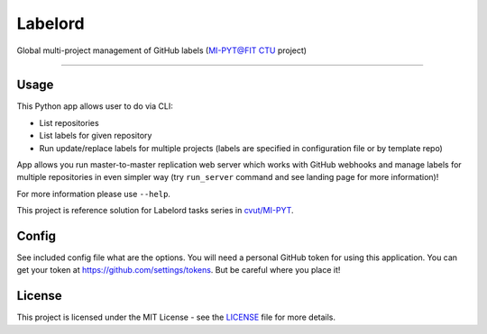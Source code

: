 ========
Labelord
========

Global multi-project management of GitHub labels (`MI-PYT@FIT CTU`_ project)

--------------------------------------------------------------------------------

Usage
-----

This Python app allows user to do via CLI:

* List repositories
* List labels for given repository
* Run update/replace labels for multiple projects (labels are specified in configuration file or by template repo)

App allows you run master-to-master replication web server which works with GitHub webhooks and manage labels for multiple repositories in even simpler way (try ``run_server`` command and see landing page for more information)!


For more information please use ``--help``.

This project is reference solution for Labelord tasks series in `cvut/MI-PYT`_.

Config
------

See included config file what are the options. You will need a personal GitHub token for using this application. You can get your token at https://github.com/settings/tokens. But be careful where you place it!

License
-------

This project is licensed under the MIT License - see the `LICENSE`_
file for more details.

.. _MI-PYT@FIT CTU: https://github.com/cvut/MI-PYT
.. _cvut/MI-PYT: https://github.com/cvut/MI-PYT
.. _LICENSE: LICENSE
